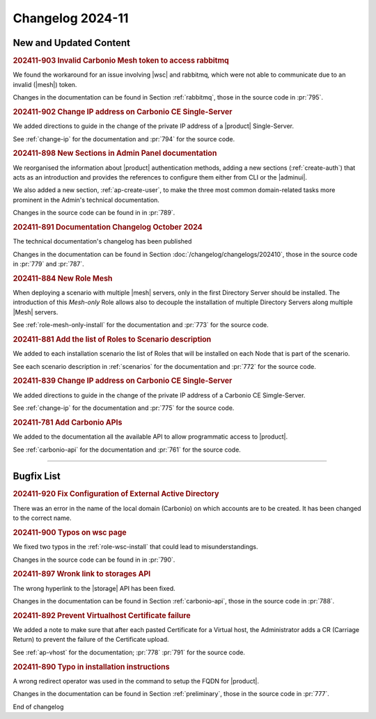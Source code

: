 Changelog 2024-11
=================

New and Updated Content
-----------------------

.. rubric:: 202411-903 Invalid Carbonio Mesh token to access rabbitmq

We found the workaround for an issue involving |wsc| and rabbitmq, which were not able to communicate due to an invalid (|mesh|) token.

Changes in the documentation can be found in Section
:ref:`rabbitmq`, those in the source code in :pr:`795`.


.. rubric:: 202411-902 Change IP address on Carbonio CE Single-Server

We added directions to guide in the change of the private IP address of a |product| Single-Server.

See :ref:`change-ip` for the documentation and :pr:`794` for the source code.


.. rubric:: 202411-898 New Sections in Admin Panel documentation

We reorganised the information about |product| authentication
methods, adding a new sections (:ref:`create-auth`) that acts as
an introduction and provides the references to configure them
either from CLI or the |adminui|.

We also added a new section, :ref:`ap-create-user`, to make the
three most common domain-related tasks more prominent in the
Admin's technical documentation.

Changes in the source code can be found in in :pr:`789`.


.. rubric:: 202411-891  Documentation Changelog October 2024

The technical documentation's changelog has been published

Changes in the documentation can be found in Section
:doc:`/changelog/changelogs/202410`, those in the source code
in :pr:`779` and :pr:`787`.


.. rubric:: 202411-884 New  Role Mesh 

When deploying a scenario with multiple |mesh| servers, only in the first Directory Server should be installed. 
The introduction of this *Mesh-only* Role allows also to decouple the installation of multiple Directory Servers along multiple |Mesh| servers. 

See :ref:`role-mesh-only-install` for the documentation and :pr:`773` for the source code.


.. rubric:: 202411-881 Add the list of Roles to Scenario description 

We added to each installation scenario the list of Roles that will be installed on each Node that is part of the scenario.

See each scenario description in :ref:`scenarios` for the documentation and :pr:`772` for the source code.


.. rubric:: 202411-839 Change IP address on Carbonio CE Single-Server

We added directions to guide in the change of the private IP address of a Carbonio CE Simgle-Server.

See :ref:`change-ip` for the documentation and :pr:`775` for the source code.


.. rubric:: 202411-781 Add Carbonio APIs

We added to the documentation all the available API to allow programmatic access to |product|.

See :ref:`carbonio-api` for the documentation and :pr:`761` for the source code.

*****

Bugfix List
-----------

.. rubric:: 202411-920 Fix Configuration of External Active Directory

There was an error in the name of the local domain (Carbonio) on which accounts are to be created. It has been changed to the correct name.


.. rubric:: 202411-900 Typos on wsc page

We fixed two typos in the :ref:`role-wsc-install` that could lead to misunderstandings.

Changes in the source code can be found in  in :pr:`790`.


.. rubric:: 202411-897 Wronk link to storages API

The wrong hyperlink to the |storage| API has been fixed.

Changes in the documentation can be found in Section
:ref:`carbonio-api`, those in the source code in :pr:`788`.


.. rubric:: 202411-892 Prevent Virtualhost Certificate failure

We added a note to make sure that after each pasted Certificate for a Virtual host, the Administrator adds a CR (Carriage Return) to prevent the failure of the Certificate upload. 

See :ref:`ap-vhost` for the documentation; :pr:`778` :pr:`791` for the source code.


.. rubric:: 202411-890 Typo in installation instructions

A wrong redirect operator was used in the command to setup the FQDN for |product|.

Changes in the documentation can be found in Section
:ref:`preliminary`, those in the source code in :pr:`777`.

End of changelog
